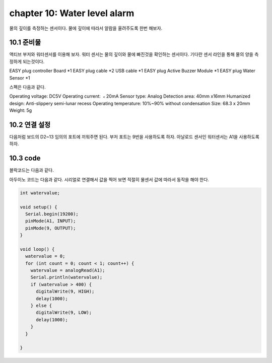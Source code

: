 chapter 10: Water level alarm
========================================


물의 깊이를 측정하는 센서이다.
물에 깊이에 따라서 알람을 울려주도록 한번 해보자.


.. image:: ./img/chapter10-1.png


10.1 준비물
-------------------------
액티브 부저와 워터센서를 이용해 보자.
워터 센서는 물의 깊이와 물에 빠진것을 확인하는 센서이다. 기다란 센서 라인을 통해 물의 양을 측정하게 되는것이다.


EASY plug controller Board *1
EASY plug cable *2
USB cable *1
EASY plug Active Buzzer Module *1
EASY plug Water Sensor *1


스펙은 다음과 같다.

Operating voltage: DC5V
Operating current: ﹤20mA
Sensor type: Analog
Detection area: 40mm x16mm
Humanized design: Anti-slippery semi-lunar recess
Operating temperature: 10%~90% without condensation
Size: 68.3 x 20mm
Weight: 5g


10.2 연결 설정
------------------------

다음처럼 보드의 D2~13 임의의 포트에 끼워주면 된다.
부저 포트는 9번을 사용하도록 하자.
아날로드 센서인 워터센서는 A1을 사용하도록 하자.


.. image:: ./img/chapter10-2.png



10.3 code
------------------------
블락코드는 다음과 같다.

.. image:: ./img/chapter10-3.png

아두이노 코드는 다음과 같다.
시리얼로 연결해서 값을 찍어 보면 적절히 물센서 값에 따라서 동작을 해야 한다.



.. code-block:: python


    int watervalue;

    void setup() {
      Serial.begin(19200);
      pinMode(A1, INPUT);
      pinMode(9, OUTPUT);
    }

    void loop() {
      watervalue = 0;
      for (int count = 0; count < 1; count++) {
        watervalue = analogRead(A1);
        Serial.println(watervalue);
        if (watervalue > 400) {
          digitalWrite(9, HIGH);
          delay(1000);
        } else {
          digitalWrite(9, LOW);
          delay(1000);
        }
      }

    }

